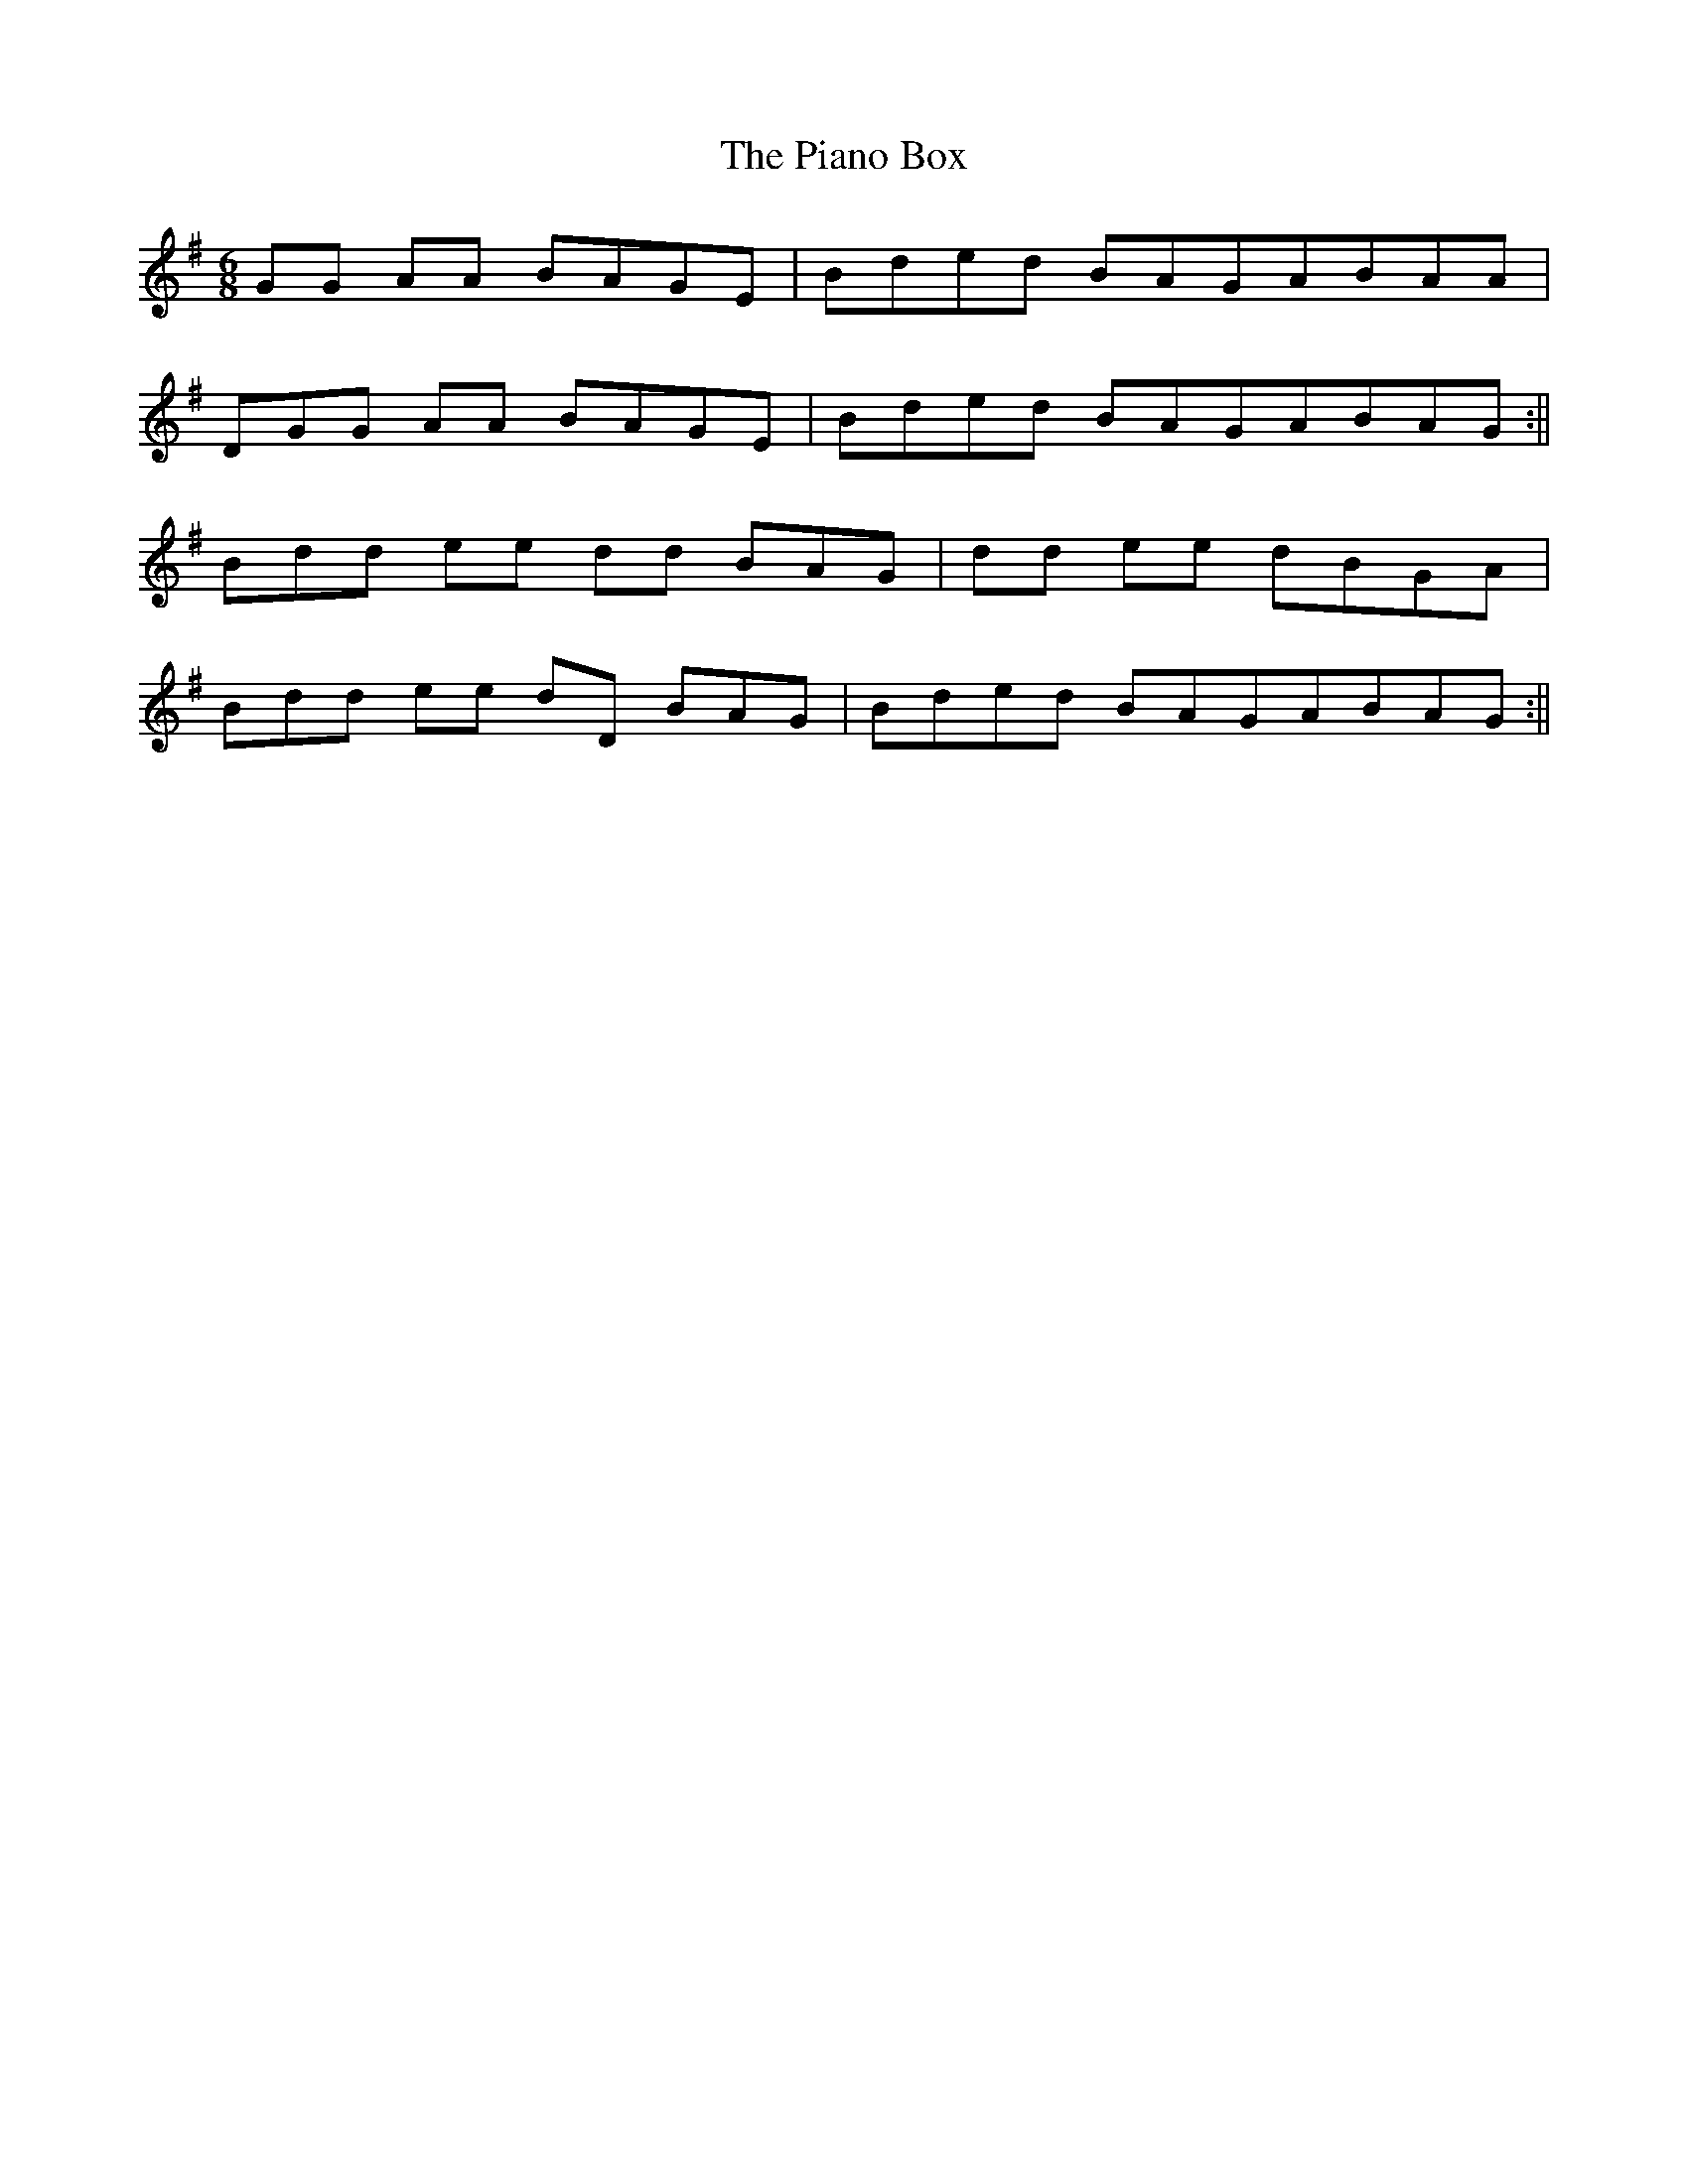 X: 1
T: Piano Box, The
Z: Joseph McElhill
S: https://thesession.org/tunes/15381#setting28737
R: jig
M: 6/8
L: 1/8
K: Gmaj
GG AA BAGE| BD'E'D' BAGABAA|
DGG AA BAGE|BD'E'D' BAGABAG:||
BD'D' E'E' D'D' BAG| D'D' E'E' D'BGA|
BD'D' E'E' D'D BAG| BD'E'D' BAGABAG:||
